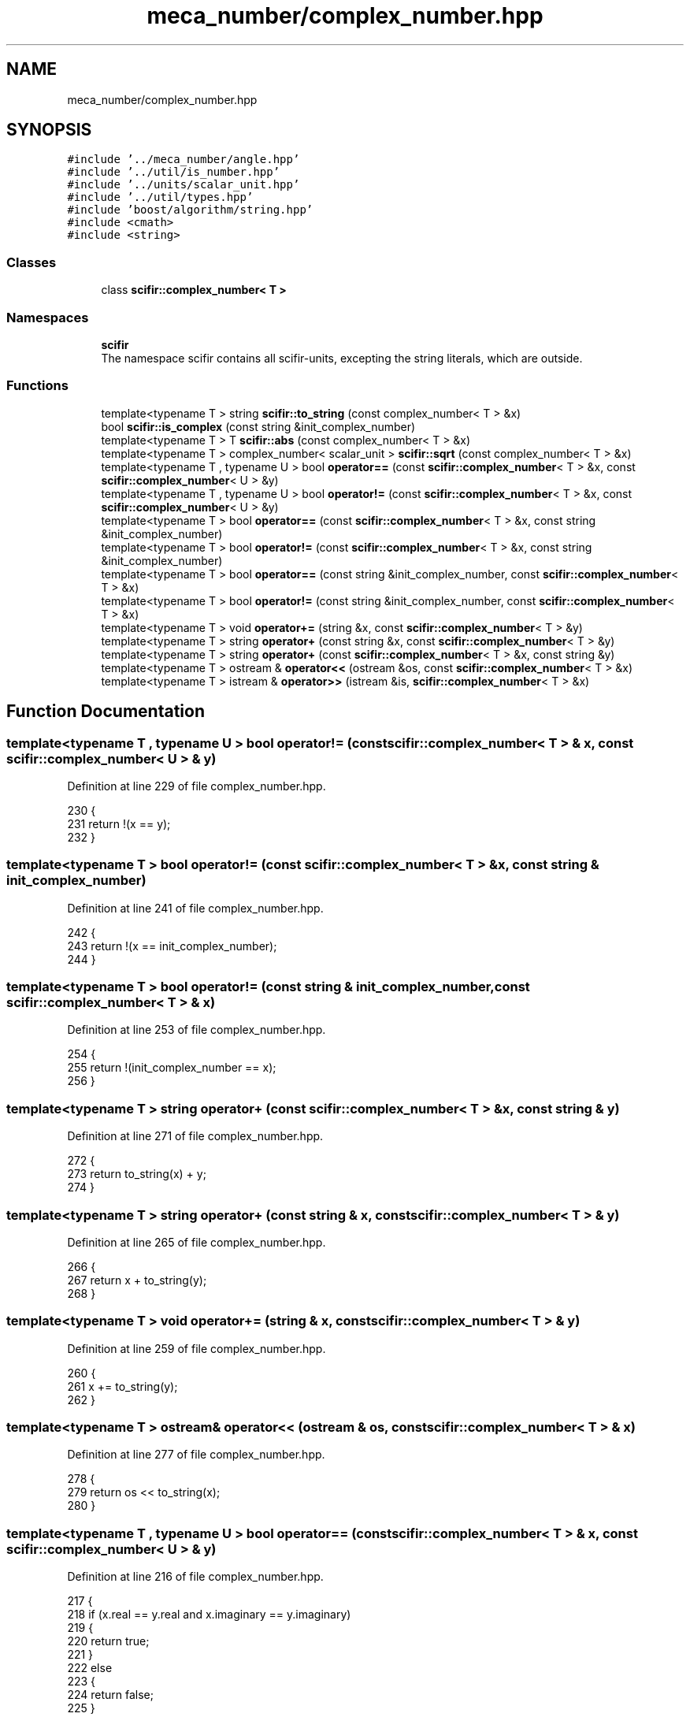 .TH "meca_number/complex_number.hpp" 3 "Sat Jul 13 2024" "Version 2.0.0" "scifir-units" \" -*- nroff -*-
.ad l
.nh
.SH NAME
meca_number/complex_number.hpp
.SH SYNOPSIS
.br
.PP
\fC#include '\&.\&./meca_number/angle\&.hpp'\fP
.br
\fC#include '\&.\&./util/is_number\&.hpp'\fP
.br
\fC#include '\&.\&./units/scalar_unit\&.hpp'\fP
.br
\fC#include '\&.\&./util/types\&.hpp'\fP
.br
\fC#include 'boost/algorithm/string\&.hpp'\fP
.br
\fC#include <cmath>\fP
.br
\fC#include <string>\fP
.br

.SS "Classes"

.in +1c
.ti -1c
.RI "class \fBscifir::complex_number< T >\fP"
.br
.in -1c
.SS "Namespaces"

.in +1c
.ti -1c
.RI " \fBscifir\fP"
.br
.RI "The namespace scifir contains all scifir-units, excepting the string literals, which are outside\&. "
.in -1c
.SS "Functions"

.in +1c
.ti -1c
.RI "template<typename T > string \fBscifir::to_string\fP (const complex_number< T > &x)"
.br
.ti -1c
.RI "bool \fBscifir::is_complex\fP (const string &init_complex_number)"
.br
.ti -1c
.RI "template<typename T > T \fBscifir::abs\fP (const complex_number< T > &x)"
.br
.ti -1c
.RI "template<typename T > complex_number< scalar_unit > \fBscifir::sqrt\fP (const complex_number< T > &x)"
.br
.ti -1c
.RI "template<typename T , typename U > bool \fBoperator==\fP (const \fBscifir::complex_number\fP< T > &x, const \fBscifir::complex_number\fP< U > &y)"
.br
.ti -1c
.RI "template<typename T , typename U > bool \fBoperator!=\fP (const \fBscifir::complex_number\fP< T > &x, const \fBscifir::complex_number\fP< U > &y)"
.br
.ti -1c
.RI "template<typename T > bool \fBoperator==\fP (const \fBscifir::complex_number\fP< T > &x, const string &init_complex_number)"
.br
.ti -1c
.RI "template<typename T > bool \fBoperator!=\fP (const \fBscifir::complex_number\fP< T > &x, const string &init_complex_number)"
.br
.ti -1c
.RI "template<typename T > bool \fBoperator==\fP (const string &init_complex_number, const \fBscifir::complex_number\fP< T > &x)"
.br
.ti -1c
.RI "template<typename T > bool \fBoperator!=\fP (const string &init_complex_number, const \fBscifir::complex_number\fP< T > &x)"
.br
.ti -1c
.RI "template<typename T > void \fBoperator+=\fP (string &x, const \fBscifir::complex_number\fP< T > &y)"
.br
.ti -1c
.RI "template<typename T > string \fBoperator+\fP (const string &x, const \fBscifir::complex_number\fP< T > &y)"
.br
.ti -1c
.RI "template<typename T > string \fBoperator+\fP (const \fBscifir::complex_number\fP< T > &x, const string &y)"
.br
.ti -1c
.RI "template<typename T > ostream & \fBoperator<<\fP (ostream &os, const \fBscifir::complex_number\fP< T > &x)"
.br
.ti -1c
.RI "template<typename T > istream & \fBoperator>>\fP (istream &is, \fBscifir::complex_number\fP< T > &x)"
.br
.in -1c
.SH "Function Documentation"
.PP 
.SS "template<typename T , typename U > bool operator!= (const \fBscifir::complex_number\fP< T > & x, const \fBscifir::complex_number\fP< U > & y)"

.PP
Definition at line 229 of file complex_number\&.hpp\&.
.PP
.nf
230 {
231     return !(x == y);
232 }
.fi
.SS "template<typename T > bool operator!= (const \fBscifir::complex_number\fP< T > & x, const string & init_complex_number)"

.PP
Definition at line 241 of file complex_number\&.hpp\&.
.PP
.nf
242 {
243     return !(x == init_complex_number);
244 }
.fi
.SS "template<typename T > bool operator!= (const string & init_complex_number, const \fBscifir::complex_number\fP< T > & x)"

.PP
Definition at line 253 of file complex_number\&.hpp\&.
.PP
.nf
254 {
255     return !(init_complex_number == x);
256 }
.fi
.SS "template<typename T > string operator+ (const \fBscifir::complex_number\fP< T > & x, const string & y)"

.PP
Definition at line 271 of file complex_number\&.hpp\&.
.PP
.nf
272 {
273     return to_string(x) + y;
274 }
.fi
.SS "template<typename T > string operator+ (const string & x, const \fBscifir::complex_number\fP< T > & y)"

.PP
Definition at line 265 of file complex_number\&.hpp\&.
.PP
.nf
266 {
267     return x + to_string(y);
268 }
.fi
.SS "template<typename T > void operator+= (string & x, const \fBscifir::complex_number\fP< T > & y)"

.PP
Definition at line 259 of file complex_number\&.hpp\&.
.PP
.nf
260 {
261     x += to_string(y);
262 }
.fi
.SS "template<typename T > ostream& operator<< (ostream & os, const \fBscifir::complex_number\fP< T > & x)"

.PP
Definition at line 277 of file complex_number\&.hpp\&.
.PP
.nf
278 {
279     return os << to_string(x);
280 }
.fi
.SS "template<typename T , typename U > bool operator== (const \fBscifir::complex_number\fP< T > & x, const \fBscifir::complex_number\fP< U > & y)"

.PP
Definition at line 216 of file complex_number\&.hpp\&.
.PP
.nf
217 {
218     if (x\&.real == y\&.real and x\&.imaginary == y\&.imaginary)
219     {
220         return true;
221     }
222     else
223     {
224         return false;
225     }
226 }
.fi
.SS "template<typename T > bool operator== (const \fBscifir::complex_number\fP< T > & x, const string & init_complex_number)"

.PP
Definition at line 235 of file complex_number\&.hpp\&.
.PP
.nf
236 {
237     return (x == scifir::complex_number<T>(init_complex_number));
238 }
.fi
.SS "template<typename T > bool operator== (const string & init_complex_number, const \fBscifir::complex_number\fP< T > & x)"

.PP
Definition at line 247 of file complex_number\&.hpp\&.
.PP
.nf
248 {
249     return (scifir::complex_number<T>(init_complex_number) == x);
250 }
.fi
.SS "template<typename T > istream& operator>> (istream & is, \fBscifir::complex_number\fP< T > & x)"

.PP
Definition at line 283 of file complex_number\&.hpp\&.
.PP
.nf
284 {
285     char a[256];
286     is\&.getline(a, 256);
287     string b(a);
288     x = scifir::complex_number<T>(b);
289     return is;
290 }
.fi
.SH "Author"
.PP 
Generated automatically by Doxygen for scifir-units from the source code\&.
